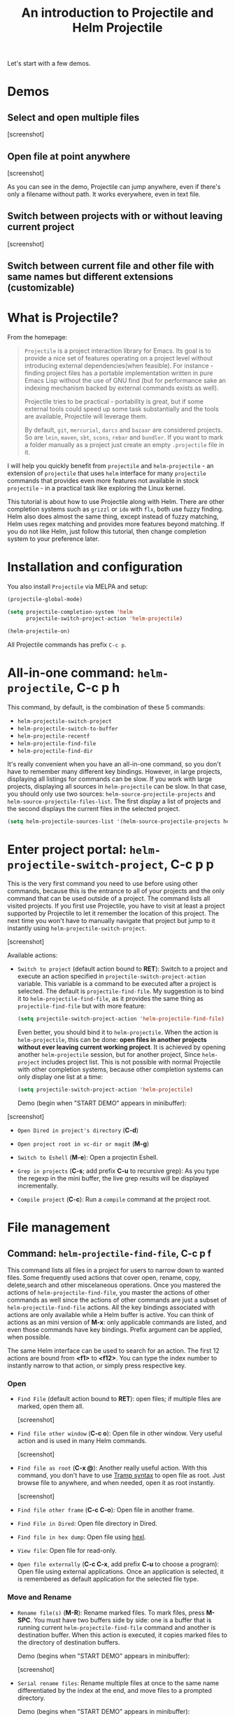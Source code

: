 #+TITLE: An introduction to Projectile and Helm Projectile

Let's start with a few demos.

* Demos
:PROPERTIES:
:ID:       0d349662-dba2-423b-bd99-d23c9f45cb3a
:END:
** Select and open multiple files
:PROPERTIES:
:ID:       9fef8c0b-1123-4bd1-9a35-b6ae1636cc1d
:END:

[screenshot]

** Open file at point anywhere
:PROPERTIES:
:ID:       ddf35ac3-6090-4f49-a358-8085ad30000f
:END:

[screenshot]

As you can see in the demo, Projectile can jump anywhere, even if
there's only a filename without path. It works everywhere, even in
text file.

** Switch between projects with or without leaving current project
:PROPERTIES:
:ID:       d7b2632e-dac4-4452-bb5e-342848a51989
:END:

[screenshot] 

** Switch between current file and other file with same names but different extensions (customizable)
:PROPERTIES:
:ID:       37f4d587-ab1f-417b-a949-b7e5ac6041c0
:END:

* What is Projectile?
:PROPERTIES:
:ID:       eb1ca7ff-0aa6-499b-91ff-42f1f4003784
:END:
From the homepage:

#+BEGIN_QUOTE
=Projectile= is a project interaction library for Emacs. Its goal is to
provide a nice set of features operating on a project level without
introducing external dependencies(when feasible). For instance -
finding project files has a portable implementation written in pure
Emacs Lisp without the use of GNU find (but for performance sake an
indexing mechanism backed by external commands exists as well).

Projectile tries to be practical - portability is great, but if some
external tools could speed up some task substantially and the tools
are available, Projectile will leverage them.

By default, =git=, =mercurial=, =darcs= and =bazaar= are considered
projects. So are =lein=, =maven=, =sbt=, =scons=, =rebar= and
=bundler=. If you want to mark a folder manually as a project just
create an empty =.projectile= file in it.
#+END_QUOTE

I will help you quickly benefit from =projectile= and
=helm-projectile= - an extension of =projectile= that uses =helm=
interface for many =projectile= commands that provides even more
features not available in stock =projectile= - in a practical task
like exploring the Linux kernel.

This tutorial is about how to use Projectile along with Helm. There
are other completion systems such as =grizzl= or =ido= with =flx=, both use
fuzzy finding. Helm also does almost the same thing, except instead of
fuzzy matching, Helm uses regex matching and provides more features
beyond matching. If you do not like Helm, just follow this tutorial,
then change completion system to your preference later.

* Installation and configuration
:PROPERTIES:
:ID:       c85c6d2f-d00d-41ef-8f07-3d52d23c92a6
:END:
You also install =Projectile= via MELPA and setup:

#+begin_src emacs-lisp
  (projectile-global-mode)

  (setq projectile-completion-system 'helm
        projectile-switch-project-action 'helm-projectile)

  (helm-projectile-on)
#+end_src

All Projectile commands has prefix =C-c p=.

* All-in-one command: =helm-projectile=, *C-c p h*
:PROPERTIES:
:ID:       cd4cc853-affb-4b2a-a894-55a583c9b756
:END:
This command, by default, is the combination of these 5 commands:

- =helm-projectile-switch-project=
- =helm-projectile-switch-to-buffer=
- =helm-projectile-recentf=
- =helm-projectile-find-file=
- =helm-projectile-find-dir=

It's really convenient when you have an all-in-one command, so you
don't have to remember many different key bindings. However, in large
projects, displaying all listings for commands can be slow.  If you
work with large projects, displaying all sources in =helm-projectile=
can be slow. In that case, you should only use two sources:
=helm-source-projectile-projects= and
=helm-source-projectile-files-list=. The first display a list of
projects and the second displays the current files in the selected
project.

#+begin_src emacs-lisp
  (setq helm-projectile-sources-list '(helm-source-projectile-projects helm-source-projectile-files-list))
#+end_src

* Enter project portal: =helm-projectile-switch-project=, *C-c p p*
:PROPERTIES:
:ID:       8ed44f1d-2b07-4c3d-b11b-f6e72f5eeded
:END:
This is the very first command you need to use before using other
commands, because this is the entrance to all of your projects and
the only command that can be used outside of a project. The command
lists all visited projects. If you first use Projectile, you have to
visit at least a project supported by Projectile to let it remember
the location of this project. The next time you won't have to manually
navigate that project but jump to it instantly using
=helm-projectile-switch-project=.

[screenshot]

Available actions:

- =Switch to project= (default action bound to *RET*): Switch to a
  project and execute an action specified in
  =projectile-switch-project-action= variable. This variable is a
  command to be executed after a project is selected. The default is
  =projectile-find-file=. My suggestion is to bind it to
  =helm-projectile-find-file=, as it provides the same thing as
  =projectile-find-file= but with more feature:

  #+begin_src emacs-lisp
    (setq projectile-switch-project-action 'helm-projectile-find-file)
  #+end_src

  Even better, you should bind it to =helm-projectile=. When the action
  is =helm-projectile=, this can be done: *open files in another
  projects without ever leaving current working project*. It is
  achieved by opening another =helm-projectile= session, but for
  another project, Since =helm-project= includes project list. This is
  not possible with normal Projectile with other completion systems,
  because other completion systems can only display one list at a time:

  #+begin_src emacs-lisp
    (setq projectile-switch-project-action 'helm-projectile)
  #+end_src

  Demo (begin when "START DEMO" appears in minibuffer):

[screenshot]

- =Open Dired in project's directory= (*C-d*)

- =Open project root in vc-dir or magit= (*M-g*)

- =Switch to Eshell= (*M-e*): Open a projectin Eshell.

- =Grep in projects= (*C-s*; add prefix *C-u* to recursive grep): As
  you type the regexp in the mini buffer, the live grep results will
  be displayed incrementally.

- =Compile project= (*C-c*): Run a =compile= command at the project
  root.

* File management
:PROPERTIES:
:ID:       b217795d-c945-4a63-8f22-ce7eaf7ebc5d
:END:
** Command: =helm-projectile-find-file=, *C-c p f*
:PROPERTIES:
:ID:       d5bf76c1-08af-4429-83bf-18615cbafb95
:END:
This command lists all files in a project for users to narrow 
down to wanted files. Some frequently used actions that cover open,
rename, copy, delete,search and other miscelaneous operations. Once
you mastered the actions of =helm-projectile-find-file=, you master
the actions of other commands as well since the actions of other
commands are just a subset of =helm-projectile-find-file= actions. All
the key bindings associated with actions are only available while a
Helm buffer is active. You can think of actions as an mini version of
*M-x*: only applicable commands are listed, and even those commands
have key bindings. Prefix argument can be applied, when possible.

The same Helm interface can be used to search for an action. The first
12 actions are bound from *<f1>* to *<f12>*. You can type the index
number to instantly narrow to that action, or simply press respective
key.

*** Open 
:PROPERTIES:
:ID:       400557f8-b7a0-4ea7-9744-3d9d3356867d
:END:

- =Find File= (default action bound to *RET*): open files; if multiple
  files are marked, open them all.

  [screenshot]

- =Find file other window= (*C-c o*): Open file in other window. Very
  useful action and is used in many Helm commands.
  
  [screenshot]

- =Find file as root= (*C-x @*): Another really useful action. With
  this command, you don't have to use [[http://www.gnu.org/software/tramp/#Running-eshell-on-a-remote-host][Tramp syntax]] to open file as
  root. Just browse file to anywhere, and when needed, open it as root
  instantly.

  [screenshot]

- =Find file other frame= (*C-c C-o*): Open file in another frame.

- =Find File in Dired=: Open file directory in Dired.

- =Find file in hex dump=: Open file using [[https://www.gnu.org/software/emacs/manual/html_node/emacs/Editing-Binary-Files.html][hexl]].

- =View file=: Open file for read-only.

- =Open file externally= (*C-c C-x*, add prefix *C-u* to choose a
  program): Open file using external applications. Once an application
  is selected, it is remembered as default application for the
  selected file type.

*** Move and Rename
:PROPERTIES:
:ID:       df231b0d-9a59-45b0-9b29-6f47ff19ff55
:END:
- =Rename file(s)= (*M-R*): Rename marked files. To mark files, press
  *M-SPC*. You must have two buffers side by side: one is a buffer
  that is running current =helm-projectile-find-file= command and
  another is destination buffer. When this action is executed, it
  copies marked files to the directory of destination buffers.

  Demo (begins when "START DEMO" appears in minibuffer):

  [screenshot]

- =Serial rename files=: Rename multiple files at once to the same
  name differentiated by the index at the end, and move files to a
  prompted directory.

  Demo (begins when "START DEMO" appears in minibuffer):

  [screenshot]

- =Serial rename by symlinking files=: Similar to =Serial rename
  files= but create symbolic links instead.

- =Serial rename by copying files=: Similar to =Serial rename files=
  but copy files instead.

*** Copy and Delete
:PROPERTIES:
:ID:       0276d133-1547-4c46-a598-324add5eeb27
:END:
- =Copy file(s)= (*M-C*): similar to =Rename File(s)= action but copy
  files instead.

- =Delete File(s)= (*M-D* or *C-c d*): delete marked file(s).

*** Search and Replace
:PROPERTIES:
:ID:       bb0e3512-f3f1-42c2-80ec-50d47fc7ba57
:END:

- =Grep File(s)= (*C-s*; add prefix *C-u* for recursive grep): =grep=
  current highlighted file or marked files. With prefix *C-u*,
  recursively =grep= parent directories of marked files.

  Demo (begins when "START DEMO" appears in minibuffer):

[screenshot]

- =Zgrep= (*M-g z*; add prefix *C-u* for recursive zgrep): Similar to
  =grep= but invokes =grep= on compressed or gzipped files.

- =Locate= (*C-x C-f*, add *C-u* to specify locate db): Search using
  =locate=, the same as [[file:~/Public/blog/publish/share/helm.org::*Command:%20%3Dhelm-locate%3D][helm-locate]].

*** Miscelaneous
:PROPERTIES:
:ID:       3822d245-6836-469d-bc2f-45a0a6e4b941
:END:
- =Ediff File= (*C-=*):

- =Ediff Merge File= (*C-c =*):

- =Symlink files(s)= (*M-S): Create symbolic link, using absolute
  path. If another buffer is available, choose the directory of that
  buffer as destination, similar to =Rename files(s)= action.

- =Relsymlink file(s)=: Create symbolic link, using relative path. If
  another buffer is available, choose the directory of that buffer as
  destination, similar to =Rename files(s)= action.

- =Hardlink file(s)= (*M-H*): Create hard link. If another buffer is
  available, choose the directory of that buffer as destination,
  similar to =Rename files(s)= action.

- 

- =Checksum File=:

- =Print File= (*C-c p*, add *C-u* to refresh): 

** Command: =helm-projectile-find-file-dwim=, *C-c p g*
:PROPERTIES:
:ID:       5fcd616f-a139-4c0a-a4ff-5e2c435d08a3
:END:
Find file based on context at point (do what you mean):

- If it finds just a file, it switches to that file instantly.  This
  works even if the filename is incomplete, but there's only a single
  file in the current project that matches the filename at point. For
  example, if there's only a single file named
  "projectile/projectile.el" but the current filename is
  "projectile/proj" (incomplete), the command still switches
  to "projectile/projectile.el" immediately because this is the only
  filename that matches.

- If it finds a list of files, the list is displayed for selecting. A
  list of files is displayed when a filename appears more than one in
  the project or the filename at point is a prefix of more than two
  files in a project. For example, if `projectile-find-file' is
  executed on a path like "projectile/", it lists the content of that
  directory. If it is executed on a partial filename like
  "projectile/a", a list of files with character 'a' in that directory
  is presented.

- If it finds nothing, display a list of all files in project for
  selecting.

This command is demonstrated at the beginning [[*Open%20file%20at%20point%20anywhere,%20based%20on%20context%20(do%20what%20you%20mean):][Open file at point
anywhere, based on context (do what you mean)]]. 

** Command: =helm-projectile-find-dir=, *C-c p d*
:PROPERTIES:
:ID:       ff87062c-1e31-4601-89fb-19df0dd01e7b
:END:
List of available directories in the current project. Available
actions:

- =Open Dired in project's directory=: Open the directory in a Dired
  buffer.
- =Switch to Eshell= (*M-e*): Open the directory in Eshell.
- =Grep in projects= (*C-s*; add prefix *C-u* for recurse Grep): Run
  =grep= on selected directory.

** Command: =helm-projectile-recentf=, *C-c p e*
:PROPERTIES:
:ID:       e6e3eb34-1de4-4d4c-875d-47e94503f572
:END:
List recently visited files in *current project*. The command has a
subset of actions in =helm-projectile-find-file=, so once you mastered
the actions in =helm-projectile-find-file=, you don't need to learn
anything else.

** Command: =helm-projectile-find-other-file=, *C-c p a*
:PROPERTIES:
:ID:       74179568-a5b0-4a8f-8f30-b75959d4e190
:END:
Switch between files with the same name but different extensions. With
prefix argument *C-u*, enable flex-matching that match any file that
contains the name of current file. The command has a subset of actions
in =helm-projectile-find-file=, so once you mastered the actions in
=helm-projectile-find-file=, you don't need to learn anything else.

Other file extensions can be customized with the variable
=projectile-other-file-alist=.

[screenshot]

** Caching
:PROPERTIES:
:ID:       5a69b97f-e61f-4633-b6c8-9dc6cc1ac751
:END:
*** Command: =projectile-invalidate-cache=
:PROPERTIES:
:ID:       e33dd757-4594-466a-b194-ceba73f16b44
:END:

*** Command: =projectile-cache-current-file=
:PROPERTIES:
:ID:       ca3915b7-2dc7-49c4-bd7a-194121936f91
:END:

* Buffer management
:PROPERTIES:
:ID:       bc663b21-afa1-4635-9a80-2852d44c8f7f
:END:
** Command: =helm-projectile-switch-to-buffer=, *C-c p b*
:PROPERTIES:
:ID:       d6eea79b-d77a-43e0-84ef-a5d7a157f7b6
:END:
List all opened buffers in *current project*. The command has a
similar subset of actions in =helm-projectile-find-file=, so once you
mastered the actions in =helm-projectile-find-file=, except instead of
opening files, you open buffers instead.
